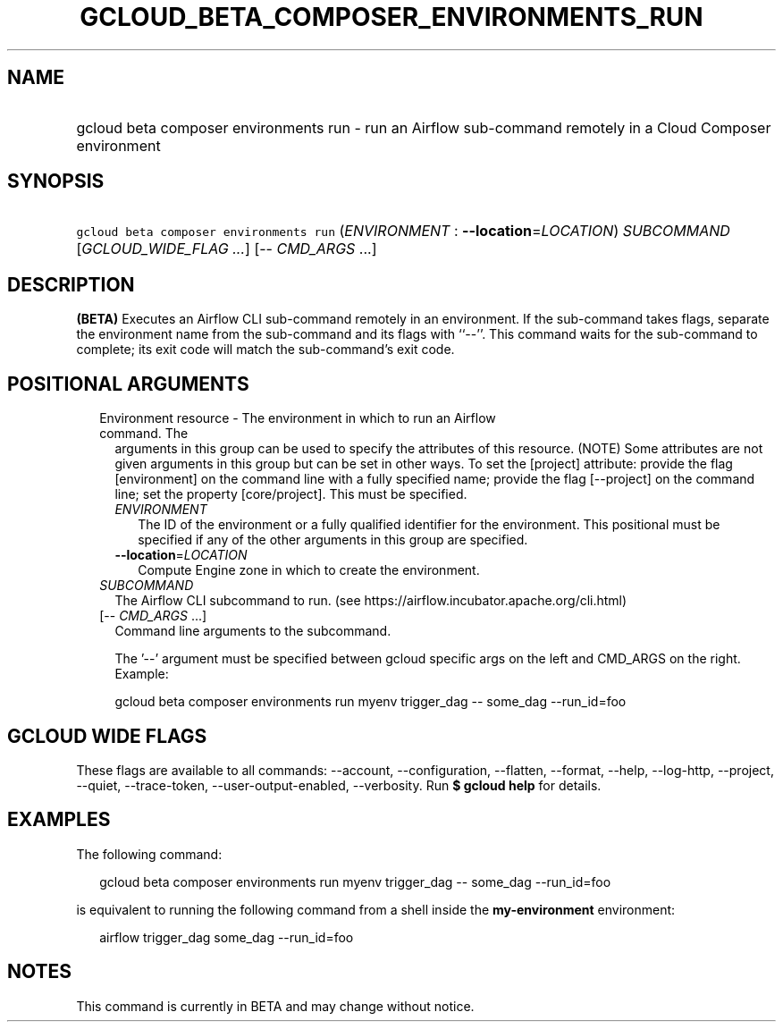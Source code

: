 
.TH "GCLOUD_BETA_COMPOSER_ENVIRONMENTS_RUN" 1



.SH "NAME"
.HP
gcloud beta composer environments run \- run an Airflow sub\-command remotely in a Cloud Composer environment



.SH "SYNOPSIS"
.HP
\f5gcloud beta composer environments run\fR (\fIENVIRONMENT\fR\ :\ \fB\-\-location\fR=\fILOCATION\fR) \fISUBCOMMAND\fR [\fIGCLOUD_WIDE_FLAG\ ...\fR] [\-\-\ \fICMD_ARGS\fR\ ...]



.SH "DESCRIPTION"

\fB(BETA)\fR Executes an Airflow CLI sub\-command remotely in an environment. If
the sub\-command takes flags, separate the environment name from the
sub\-command and its flags with ``\-\-''. This command waits for the
sub\-command to complete; its exit code will match the sub\-command's exit code.



.SH "POSITIONAL ARGUMENTS"

.RS 2m
.TP 2m

Environment resource \- The environment in which to run an Airflow command. The
arguments in this group can be used to specify the attributes of this resource.
(NOTE) Some attributes are not given arguments in this group but can be set in
other ways. To set the [project] attribute: provide the flag [environment] on
the command line with a fully specified name; provide the flag [\-\-project] on
the command line; set the property [core/project]. This must be specified.

.RS 2m
.TP 2m
\fIENVIRONMENT\fR
The ID of the environment or a fully qualified identifier for the environment.
This positional must be specified if any of the other arguments in this group
are specified.

.TP 2m
\fB\-\-location\fR=\fILOCATION\fR
Compute Engine zone in which to create the environment.

.RE
.sp
.TP 2m
\fISUBCOMMAND\fR
The Airflow CLI subcommand to run. (see
https://airflow.incubator.apache.org/cli.html)

.TP 2m
[\-\- \fICMD_ARGS\fR ...]
Command line arguments to the subcommand.

The '\-\-' argument must be specified between gcloud specific args on the left
and CMD_ARGS on the right. Example:

gcloud beta composer environments run myenv trigger_dag \-\- some_dag
\-\-run_id=foo


.RE
.sp

.SH "GCLOUD WIDE FLAGS"

These flags are available to all commands: \-\-account, \-\-configuration,
\-\-flatten, \-\-format, \-\-help, \-\-log\-http, \-\-project, \-\-quiet,
\-\-trace\-token, \-\-user\-output\-enabled, \-\-verbosity. Run \fB$ gcloud
help\fR for details.



.SH "EXAMPLES"

The following command:

.RS 2m
gcloud beta composer environments run myenv trigger_dag \-\- some_dag \-\-run_id=foo
.RE

is equivalent to running the following command from a shell inside the
\fBmy\-environment\fR environment:

.RS 2m
airflow trigger_dag some_dag \-\-run_id=foo
.RE



.SH "NOTES"

This command is currently in BETA and may change without notice.

